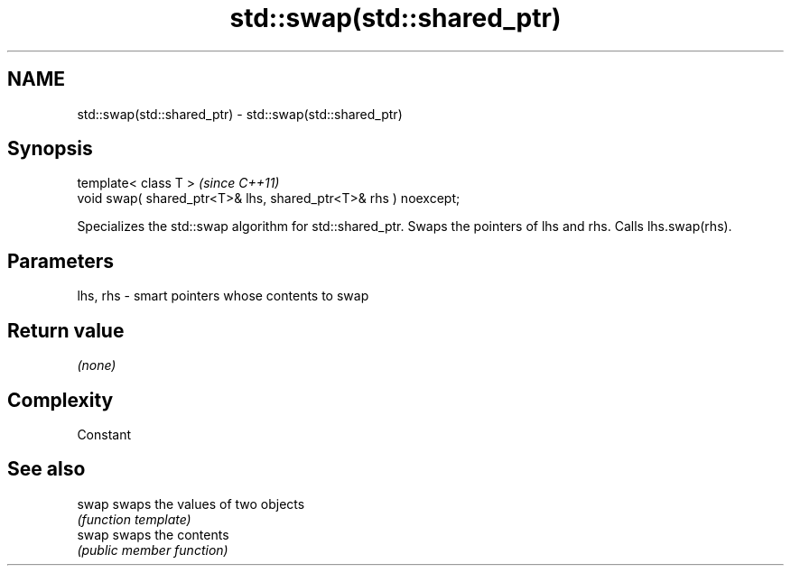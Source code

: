 .TH std::swap(std::shared_ptr) 3 "2020.03.24" "http://cppreference.com" "C++ Standard Libary"
.SH NAME
std::swap(std::shared_ptr) \- std::swap(std::shared_ptr)

.SH Synopsis
   template< class T >                                            \fI(since C++11)\fP
   void swap( shared_ptr<T>& lhs, shared_ptr<T>& rhs ) noexcept;

   Specializes the std::swap algorithm for std::shared_ptr. Swaps the pointers of lhs and rhs. Calls lhs.swap(rhs).

.SH Parameters

   lhs, rhs - smart pointers whose contents to swap

.SH Return value

   \fI(none)\fP

.SH Complexity

   Constant

.SH See also

   swap swaps the values of two objects
        \fI(function template)\fP
   swap swaps the contents
        \fI(public member function)\fP
